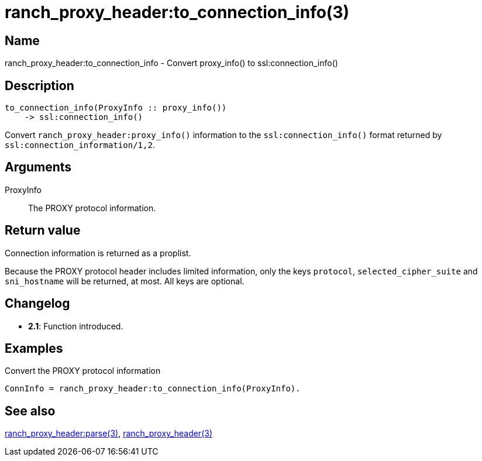 = ranch_proxy_header:to_connection_info(3)

== Name

ranch_proxy_header:to_connection_info - Convert proxy_info() to ssl:connection_info()

== Description

[source,erlang]
----
to_connection_info(ProxyInfo :: proxy_info())
    -> ssl:connection_info()
----

Convert `ranch_proxy_header:proxy_info()` information
to the `ssl:connection_info()` format returned by
`ssl:connection_information/1,2`.

== Arguments

ProxyInfo::

The PROXY protocol information.

== Return value

Connection information is returned as a proplist.

Because the PROXY protocol header includes limited
information, only the keys `protocol`, `selected_cipher_suite`
and `sni_hostname` will be returned, at most. All keys
are optional.

== Changelog

* *2.1*: Function introduced.

== Examples

.Convert the PROXY protocol information
[source,erlang]
----
ConnInfo = ranch_proxy_header:to_connection_info(ProxyInfo).
----

== See also

link:man:ranch_proxy_header:parse(3)[ranch_proxy_header:parse(3)],
link:man:ranch_proxy_header(3)[ranch_proxy_header(3)]
